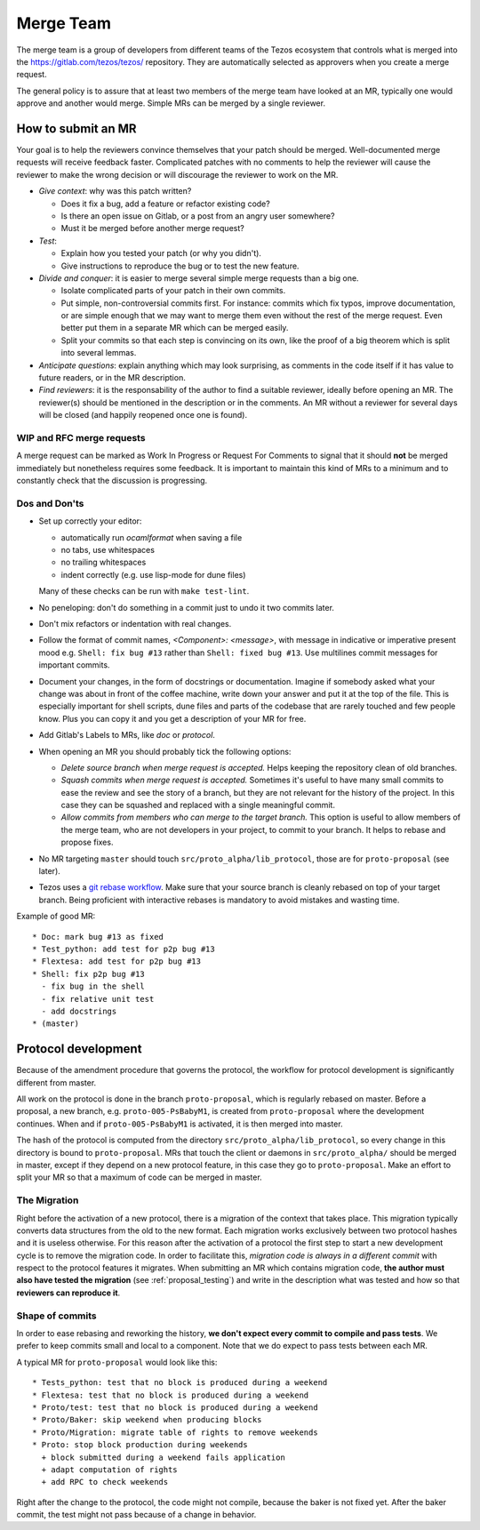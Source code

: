 Merge Team
==========

The merge team is a group of developers from different teams of the
Tezos ecosystem that controls what is merged into the
https://gitlab.com/tezos/tezos/ repository.
They are automatically selected as approvers when you create a merge
request.

The general policy is to assure that at least two members of the merge
team have looked at an MR, typically one would approve and another
would merge.
Simple MRs can be merged by a single reviewer.

How to submit an MR
-------------------

Your goal is to help the reviewers convince themselves that your patch
should be merged.
Well-documented merge requests will receive feedback faster.
Complicated patches with no comments to help the reviewer will cause
the reviewer to make the wrong decision or will discourage the
reviewer to work on the MR.

- *Give context*: why was this patch written?

  - Does it fix a bug, add a feature or refactor existing code?
  - Is there an open issue on Gitlab, or a post from an angry user
    somewhere?
  - Must it be merged before another merge request?

- *Test*:

  - Explain how you tested your patch (or why you didn't).
  - Give instructions to reproduce the bug or to test the new feature.

- *Divide and conquer*: it is easier to merge several simple merge
  requests than a big one.

  - Isolate complicated parts of your patch in their own commits.
  - Put simple, non-controversial commits first. For instance: commits
    which fix typos, improve documentation, or are simple enough that
    we may want to merge them even without the rest of the merge
    request.
    Even better put them in a separate MR which can be merged easily.
  - Split your commits so that each step is convincing on its own, like
    the proof of a big theorem which is split into several lemmas.

- *Anticipate questions*: explain anything which may look surprising, as comments in the code itself if it has value to future readers, or in the MR description.

- *Find reviewers*: it is the responsability of the author to find a
  suitable reviewer, ideally before opening an MR. The reviewer(s)
  should be mentioned in the description or in the comments.
  An MR without a reviewer for several days will be closed (and happily
  reopened once one is found).

WIP and RFC merge requests
~~~~~~~~~~~~~~~~~~~~~~~~~~

A merge request can be marked as Work In Progress or Request For
Comments to signal that it should **not** be merged immediately but
nonetheless requires some feedback.
It is important to maintain this kind of MRs to a minimum and to
constantly check that the discussion is progressing.

Dos and Don'ts
~~~~~~~~~~~~~~

- Set up correctly your editor:

  + automatically run `ocamlformat` when saving a file
  + no tabs, use whitespaces
  + no trailing whitespaces
  + indent correctly (e.g. use lisp-mode for dune files)

  Many of these checks can be run with ``make test-lint``.

- No peneloping: don't do something in a commit just to undo it two
  commits later.
- Don't mix refactors or indentation with real changes.

- Follow the format of commit names, `<Component>: <message>`, with
  message in indicative or imperative present mood e.g. ``Shell: fix
  bug #13`` rather than ``Shell: fixed bug #13``.
  Use multilines commit messages for important commits.

- Document your changes, in the form of docstrings or documentation.
  Imagine if somebody asked what your change was about in front of the
  coffee machine, write down your answer and put it at the top of the
  file.
  This is especially important for shell scripts, dune files and parts
  of the codebase that are rarely touched and few people know.
  Plus you can copy it and you get a description of your MR for free.

- Add Gitlab's Labels to MRs, like `doc` or `protocol`.
- When opening an MR you should probably tick the following options:

  + `Delete source branch when merge request is accepted.`
    Helps keeping the repository clean of old branches.
  + `Squash commits when merge request is accepted.`
    Sometimes it's useful to have many small commits to ease the
    review and see the story of a branch, but they are not relevant
    for the history of the project. In this case they can be squashed
    and replaced with a single meaningful commit.
  + `Allow commits from members who can merge to the target branch.`
    This option is useful to allow members of the merge team, who are
    not developers in your project, to commit to your branch.
    It helps to rebase and propose fixes.

- No MR targeting ``master`` should touch
  ``src/proto_alpha/lib_protocol``, those are for ``proto-proposal``
  (see later).

- Tezos uses a `git rebase workflow
  <https://www.atlassian.com/git/articles/git-team-workflows-merge-or-rebase>`_.
  Make sure that your source branch is cleanly rebased on top of your
  target branch.
  Being proficient with interactive rebases is mandatory to avoid
  mistakes and wasting time.


Example of good MR::

  * Doc: mark bug #13 as fixed
  * Test_python: add test for p2p bug #13
  * Flextesa: add test for p2p bug #13
  * Shell: fix p2p bug #13
    - fix bug in the shell
    - fix relative unit test
    - add docstrings
  * (master)

Protocol development
--------------------

Because of the amendment procedure that governs the protocol, the
workflow for protocol development is significantly different from
master.

All work on the protocol is done in the branch ``proto-proposal``, which
is regularly rebased on master.
Before a proposal, a new branch, e.g. ``proto-005-PsBabyM1``, is
created from ``proto-proposal`` where the development continues.
When and if ``proto-005-PsBabyM1`` is activated, it is then merged
into master.

The hash of the protocol is computed from the directory
``src/proto_alpha/lib_protocol``, so every change in this directory is
bound to ``proto-proposal``.
MRs that touch the client or daemons in ``src/proto_alpha/`` should be
merged in master, except if they depend on a new protocol feature, in
this case they go to ``proto-proposal``.
Make an effort to split your MR so that a maximum of code can be
merged in master.


The Migration
~~~~~~~~~~~~~

Right before the activation of a new protocol, there is a migration of
the context that takes place.
This migration typically converts data structures from the old to the
new format.
Each migration works exclusively between two protocol hashes and it is
useless otherwise.
For this reason after the activation of a protocol the first step to
start a new development cycle is to remove the migration code.
In order to facilitate this, *migration code is always in a different commit* with respect to the protocol features it migrates.
When submitting an MR which contains migration code, **the author must also have tested the migration** (see :ref:`proposal_testing`) and write in the
description what was tested and how so that **reviewers can reproduce it**.

Shape of commits
~~~~~~~~~~~~~~~~

In order to ease rebasing and reworking the history, **we don't expect
every commit to compile and pass tests**.
We prefer to keep commits small and local to a component.
Note that we do expect to pass tests between each MR.

A typical MR for ``proto-proposal`` would look like this::

  * Tests_python: test that no block is produced during a weekend
  * Flextesa: test that no block is produced during a weekend
  * Proto/test: test that no block is produced during a weekend
  * Proto/Baker: skip weekend when producing blocks
  * Proto/Migration: migrate table of rights to remove weekends
  * Proto: stop block production during weekends
    + block submitted during a weekend fails application
    + adapt computation of rights
    + add RPC to check weekends

Right after the change to the protocol, the code might not compile,
because the baker is not fixed yet.
After the baker commit, the test might not pass because of a change in
behavior.
